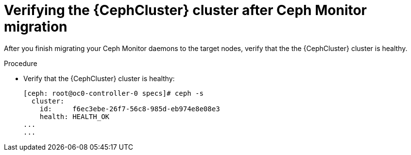 [id="verifying-the-cluster-after-ceph-mon-migration_{context}"]

= Verifying the {CephCluster} cluster after Ceph Monitor migration

After you finish migrating your Ceph Monitor daemons to the target nodes, verify that the the {CephCluster} cluster is healthy.

.Procedure

* Verify that the {CephCluster} cluster is healthy:
+
----
[ceph: root@oc0-controller-0 specs]# ceph -s
  cluster:
    id:     f6ec3ebe-26f7-56c8-985d-eb974e8e08e3
    health: HEALTH_OK
...
...
----
